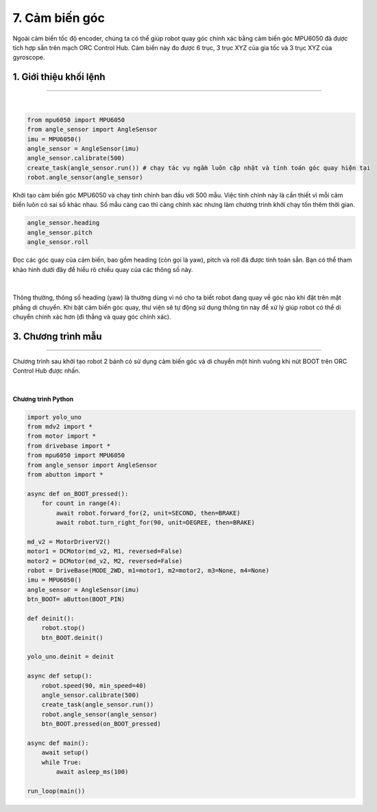 7. Cảm biến góc
=========

Ngoài cảm biến tốc độ encoder, chúng ta có thể giúp robot quay góc chính xác bằng cảm biến góc MPU6050 đã được tích hợp sẵn trên mạch ORC Control Hub. Cảm biến này đo được 6 trục, 3 trục XYZ của gia tốc và 3 trục XYZ của gyroscope.


1. Giới thiệu khối lệnh
---------
-----

..  figure:: images/7.2.png
    :scale: 70%
    :align: center 
|

..  figure:: images/7.3.png
    :scale: 100%
    :align: center 

.. code-block:: guess

    from mpu6050 import MPU6050
    from angle_sensor import AngleSensor
    imu = MPU6050()
    angle_sensor = AngleSensor(imu)
    angle_sensor.calibrate(500)
    create_task(angle_sensor.run()) # chạy tác vụ ngầm luôn cập nhật và tính toán góc quay hiện tại
    robot.angle_sensor(angle_sensor)

Khởi tạo cảm biến góc MPU6050 và chạy tinh chỉnh ban đầu với 500 mẫu. Việc tinh chỉnh này là cần thiết vì mỗi cảm biến luôn có sai số khác nhau. Số mẫu càng cao thì càng chính xác nhưng làm chương trình khởi chạy tốn thêm thời gian.

..  figure:: images/7.4.png
    :scale: 100%
    :align: center 

.. code-block:: guess

    angle_sensor.heading
    angle_sensor.pitch
    angle_sensor.roll

Đọc các góc quay của cảm biến, bao gồm heading (còn gọi là yaw), pitch và roll đã được tính toán sẵn. Bạn có thể tham khảo hình dưới đây để hiểu rõ chiều quay của các thông số này.

..  figure:: images/7.5.png
    :scale: 80%
    :align: center 
|

Thông thường, thông số heading (yaw) là thường dùng vì nó cho ta biết robot đang quay về góc nào khi đặt trên mặt phẳng di chuyển. Khi bật cảm biến góc quay, thư viện sẽ tự động sử dụng thông tin này để xử lý giúp robot có thể di chuyển chính xác hơn (đi thẳng và quay góc chính xác).

3. Chương trình mẫu
---------
-----------

Chương trình sau khởi tạo robot 2 bánh có sử dụng cảm biến góc và di chuyển một hình vuông khi nút BOOT trên ORC Control Hub được nhấn.

..  figure:: images/7.6.png
    :scale: 80%
    :align: center 
|

**Chương trình Python**

.. code-block:: guess

    import yolo_uno
    from mdv2 import *
    from motor import *
    from drivebase import *
    from mpu6050 import MPU6050
    from angle_sensor import AngleSensor
    from abutton import *

    async def on_BOOT_pressed():
        for count in range(4):
            await robot.forward_for(2, unit=SECOND, then=BRAKE)
            await robot.turn_right_for(90, unit=DEGREE, then=BRAKE)

    md_v2 = MotorDriverV2()
    motor1 = DCMotor(md_v2, M1, reversed=False)
    motor2 = DCMotor(md_v2, M2, reversed=False)
    robot = DriveBase(MODE_2WD, m1=motor1, m2=motor2, m3=None, m4=None)
    imu = MPU6050()
    angle_sensor = AngleSensor(imu)
    btn_BOOT= aButton(BOOT_PIN)

    def deinit():
        robot.stop()
        btn_BOOT.deinit()

    yolo_uno.deinit = deinit

    async def setup():
        robot.speed(90, min_speed=40)
        angle_sensor.calibrate(500)
        create_task(angle_sensor.run())
        robot.angle_sensor(angle_sensor)
        btn_BOOT.pressed(on_BOOT_pressed)

    async def main():
        await setup()
        while True:
            await asleep_ms(100)

    run_loop(main())
